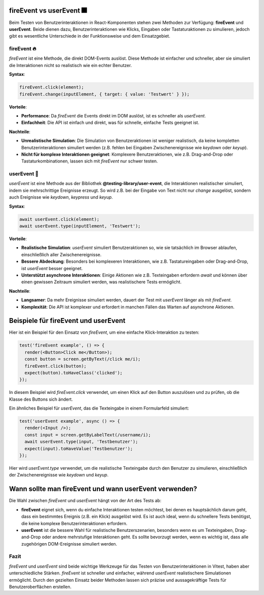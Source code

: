 fireEvent vs userEvent 🎆
------------------------------------------------------------

Beim Testen von Benutzerinteraktionen in React-Komponenten stehen zwei Methoden zur Verfügung: **fireEvent** und **userEvent**. Beide dienen dazu, Benutzerinteraktionen wie Klicks, Eingaben oder Tastaturaktionen zu simulieren, jedoch gibt es wesentliche Unterschiede in der Funktionsweise und dem Einsatzgebiet.

fireEvent 🔥
~~~~~~~~~~~~~~~~~~~~~~~~~
`fireEvent` ist eine Methode, die direkt DOM-Events auslöst. Diese Methode ist einfacher und schneller, aber sie simuliert die Interaktionen nicht so realistisch wie ein echter Benutzer.

**Syntax**:

.. code-block:: javascript

   fireEvent.click(element);
   fireEvent.change(inputElement, { target: { value: 'Testwert' } });

**Vorteile**:

- **Performance**: Da `fireEvent` die Events direkt im DOM auslöst, ist es schneller als `userEvent`.
- **Einfachheit**: Die API ist einfach und direkt, was für schnelle, einfache Tests geeignet ist.
  
**Nachteile**:

- **Unrealistische Simulation**: Die Simulation von Benutzeraktionen ist weniger realistisch, da keine kompletten Benutzerinteraktionen simuliert werden (z.B. fehlen bei Eingaben Zwischenereignisse wie `keydown` oder `keyup`).
- **Nicht für komplexe Interaktionen geeignet**: Komplexere Benutzeraktionen, wie z.B. Drag-and-Drop oder Tastaturkombinationen, lassen sich mit `fireEvent` nur schwer testen.

userEvent 🤖
~~~~~~~~~~~~~~~~~~~~~~~~~
`userEvent` ist eine Methode aus der Bibliothek **@testing-library/user-event**, die Interaktionen realistischer simuliert, indem sie mehrschrittige Ereignisse erzeugt. So wird z.B. bei der Eingabe von Text nicht nur `change` ausgelöst, sondern auch Ereignisse wie `keydown`, `keypress` und `keyup`.

**Syntax**:

.. code-block:: react

   await userEvent.click(element);
   await userEvent.type(inputElement, 'Testwert');

**Vorteile**:

- **Realistische Simulation**: `userEvent` simuliert Benutzeraktionen so, wie sie tatsächlich im Browser ablaufen, einschließlich aller Zwischenereignisse.
- **Bessere Abdeckung**: Besonders bei komplexeren Interaktionen, wie z.B. Tastatureingaben oder Drag-and-Drop, ist `userEvent` besser geeignet.
- **Unterstützt asynchrone Interaktionen**: Einige Aktionen wie z.B. Texteingaben erfordern `await` und können über einen gewissen Zeitraum simuliert werden, was realistischere Tests ermöglicht.

**Nachteile**:

- **Langsamer**: Da mehr Ereignisse simuliert werden, dauert der Test mit `userEvent` länger als mit `fireEvent`.
- **Komplexität**: Die API ist komplexer und erfordert in manchen Fällen das Warten auf asynchrone Aktionen.

Beispiele für fireEvent und userEvent
---------------------------------------------

Hier ist ein Beispiel für den Einsatz von `fireEvent`, um eine einfache Klick-Interaktion zu testen:

.. code-block:: react

   test('fireEvent example', () => {
     render(<Button>Click me</Button>);
     const button = screen.getByText(/click me/i);
     fireEvent.click(button);
     expect(button).toHaveClass('clicked');
   });

In diesem Beispiel wird `fireEvent.click` verwendet, um einen Klick auf den Button auszulösen und zu prüfen, ob die Klasse des Buttons sich ändert.

Ein ähnliches Beispiel für `userEvent`, das die Texteingabe in einem Formularfeld simuliert:

.. code-block:: react

   test('userEvent example', async () => {
     render(<Input />);
     const input = screen.getByLabelText(/username/i);
     await userEvent.type(input, 'Testbenutzer');
     expect(input).toHaveValue('Testbenutzer');
   });

Hier wird `userEvent.type` verwendet, um die realistische Texteingabe durch den Benutzer zu simulieren, einschließlich der Zwischenereignisse wie `keydown` und `keyup`.

Wann sollte man fireEvent und wann userEvent verwenden?
-------------------------------------------------------

Die Wahl zwischen `fireEvent` und `userEvent` hängt von der Art des Tests ab:

- **fireEvent** eignet sich, wenn du einfache Interaktionen testen möchtest, bei denen es hauptsächlich darum geht, dass ein bestimmtes Ereignis (z.B. ein Klick) ausgelöst wird. Es ist auch ideal, wenn du schnellere Tests benötigst, die keine komplexe Benutzerinteraktionen erfordern.
  
- **userEvent** ist die bessere Wahl für realistische Benutzerszenarien, besonders wenn es um Texteingaben, Drag-and-Drop oder andere mehrstufige Interaktionen geht. Es sollte bevorzugt werden, wenn es wichtig ist, dass alle zugehörigen DOM-Ereignisse simuliert werden.

Fazit
~~~~~~~~~~~~~~~ 

`fireEvent` und `userEvent` sind beide wichtige Werkzeuge für das Testen von Benutzerinteraktionen in Vitest, haben aber unterschiedliche Stärken. `fireEvent` ist schneller und einfacher, während `userEvent` realistischere Simulationen ermöglicht. Durch den gezielten Einsatz beider Methoden lassen sich präzise und aussagekräftige Tests für Benutzeroberflächen erstellen.